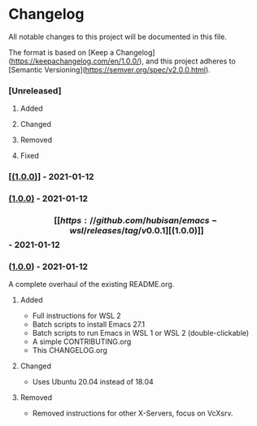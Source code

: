#+STARTUP: showall

* Changelog

All notable changes to this project will be documented in this file.

The format is based on [Keep a Changelog](https://keepachangelog.com/en/1.0.0/),
and this project adheres to [Semantic Versioning](https://semver.org/spec/v2.0.0.html).

*** [Unreleased]

**** Added
**** Changed
**** Removed
**** Fixed

*** [[[https://github.com/hubisan/emacs-wsl/releases/tag/v0.0.1][(1.0.0)]]] - 2021-01-12
*** [[https://github.com/hubisan/emacs-wsl/releases/tag/v0.0.1][(1.0.0)]] - 2021-01-12
*** \[[[https://github.com/hubisan/emacs-wsl/releases/tag/v0.0.1][(1.0.0)]]\] - 2021-01-12
*** ([[https://github.com/hubisan/emacs-wsl/releases/tag/v0.0.1][1.0.0]]) - 2021-01-12

A complete overhaul of the existing README.org.

**** Added
- Full instructions for WSL 2
- Batch scripts to install Emacs 27.1
- Batch scripts to run Emacs in WSL 1 or WSL 2 (double-clickable)
- A simple CONTRIBUTING.org
- This CHANGELOG.org

**** Changed
- Uses Ubuntu 20.04 instead of 18.04

**** Removed
- Removed instructions for other X-Servers, focus on VcXsrv. 
